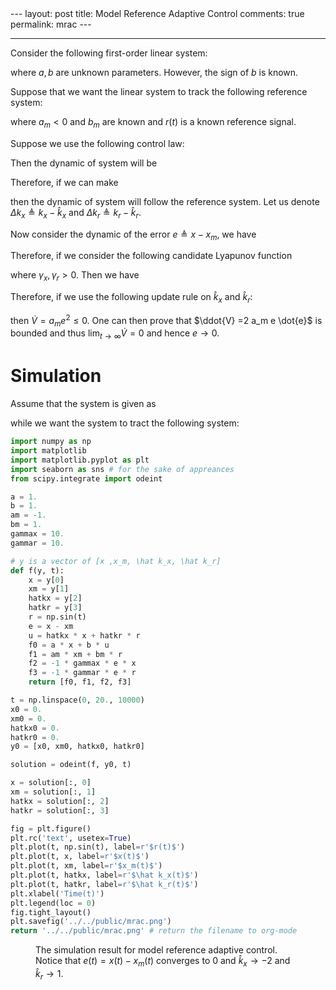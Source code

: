#+OPTIONS:   H:4 num:nil toc:nil author:nil timestamp:nil tex:t 
#+BEGIN_HTML
---
layout: post
title: Model Reference Adaptive Control
comments: true
permalink: mrac
---
#+END_HTML
-----
Consider the following first-order linear system:
\begin{equation}
\dot{x} =  a x + bu,
\label{eq:truesystem}
\end{equation}
where $a,\,b$ are unknown parameters. However, the sign of $b$ is known.

Suppose that we want the linear system \eqref{eq:truesystem} to track the following reference system:
\begin{equation}
\dot{x_m} =  a_m x_m + b_m r,
\label{eq:refsystem}
\end{equation}
where $a_m < 0$ and $b_m$ are known and $r(t)$ is a known reference signal.

#+BEGIN_HTML
<!--break-->
#+END_HTML

Suppose we use the following control law:
\begin{equation}
u = \hat k_x x  + \hat k_r r.
\end{equation}
Then the dynamic of system \eqref{eq:truesystem} will be 
\begin{equation}
\dot{x} = (a + b \hat k_x) x + b \hat k_r r.
\end{equation}
Therefore, if we can make
\begin{equation}
\hat k_x = k_x \triangleq \frac{a_m-a}{b}\text{ and }\hat k_r = k_r \triangleq \frac{b_m}{b},
\end{equation}
then the dynamic of system \eqref{eq:truesystem} will follow the reference system. Let us denote $\Delta k_x \triangleq k_x - \hat k_x$ and $\Delta k_r \triangleq k_r - \hat k_r$.

Now consider the dynamic of the error $e \triangleq x - x_m$, we have
\begin{align*}
\dot{e}& =  (a + b \hat k_x) x + b \hat k_r r - a_m x_m - b_m r\\
& = a_m(x - x_m) - b \Delta k_x x - b \Delta k_r r \\
& = a_m e - b \Delta k_x x - b \Delta k_r r .
\end{align*}

Therefore, if we consider the following candidate Lyapunov function
\begin{equation}
V = \frac{1}{2}\left(e^2 + |b|(\gamma_x^{-1} \Delta k_x^2 + \gamma_r^{-1} \Delta k_r^2)\right),
\end{equation}
where $\gamma_x,\,\gamma_r > 0$. Then we have 
\begin{align*}
\dot{V} = a_m e^2 &- |b|\Delta k_x \left(\text{sgn}(b)ex + \gamma_x^{-1}\dot{\hat k_x}\right) \\
&-  |b|\Delta k_r \left(\text{sgn}(b)er + \gamma_r^{-1}\dot{\hat k_r}\right).
\end{align*}
Therefore, if we use the following update rule on $\hat k_x$ and $\hat k_r$:
\begin{equation}
\dot{\hat k_x} = -\gamma_x \text{sgn}(b) ex\text{ and }\dot{\hat k_r} = -\gamma_r \text{sgn}(b) er,\\
\end{equation}
then $\dot{V} = a_m e^2 \leq 0$. One can then prove that $\ddot{V} =2 a_m e \dot{e}$ is bounded and thus $\lim_{t\rightarrow\infty} \dot{V}  = 0$ and hence $e \rightarrow 0$.
* Simulation

Assume that the system is given as
\begin{equation}
\dot{x} = x + u,
\end{equation}
while we want the system to tract the following system:
\begin{equation}
\dot{x_m} = - x_m + r = - x_m + \sin(t).
\end{equation}

#+begin_src python :results file :exports both
import numpy as np
import matplotlib
import matplotlib.pyplot as plt
import seaborn as sns # for the sake of appreances
from scipy.integrate import odeint

a = 1.
b = 1.
am = -1.
bm = 1.
gammax = 10.
gammar = 10.

# y is a vector of [x ,x_m, \hat k_x, \hat k_r]
def f(y, t):
    x = y[0]
    xm = y[1]
    hatkx = y[2]
    hatkr = y[3]
    r = np.sin(t)
    e = x - xm
    u = hatkx * x + hatkr * r
    f0 = a * x + b * u
    f1 = am * xm + bm * r
    f2 = -1 * gammax * e * x
    f3 = -1 * gammar * e * r
    return [f0, f1, f2, f3]

t = np.linspace(0, 20., 10000) 
x0 = 0.
xm0 = 0.
hatkx0 = 0.
hatkr0 = 0.
y0 = [x0, xm0, hatkx0, hatkr0]

solution = odeint(f, y0, t)

x = solution[:, 0]
xm = solution[:, 1]
hatkx = solution[:, 2]
hatkr = solution[:, 3]

fig = plt.figure()
plt.rc('text', usetex=True)
plt.plot(t, np.sin(t), label=r'$r(t)$')
plt.plot(t, x, label=r'$x(t)$')
plt.plot(t, xm, label=r'$x_m(t)$')
plt.plot(t, hatkx, label=r'$\hat k_x(t)$')
plt.plot(t, hatkr, label=r'$\hat k_r(t)$')
plt.xlabel('Time(t)')
plt.legend(loc = 0)
fig.tight_layout()
plt.savefig('../../public/mrac.png')
return '../../public/mrac.png' # return the filename to org-mode
#+end_src

#+CAPTION: The simulation result for model reference adaptive control. Notice that $e(t) = x(t) - x_m(t)$ converges to 0 and $\hat k_x \rightarrow -2$ and $\hat k_r \rightarrow 1$.
#+RESULTS:
[[file:../../public/mrac.png]]

